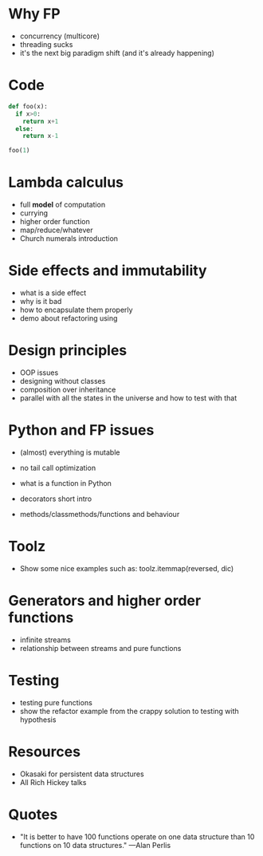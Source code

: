 * Why FP
   
  - concurrency (multicore)
  - threading sucks
  - it's the next big paradigm shift (and it's already happening)

* Code


#+begin_src python :session
def foo(x):
  if x>0:
    return x+1
  else:
    return x-1

foo(1)
#+end_src

#+RESULTS:
: 2

* Lambda calculus
   
  - full *model* of computation
  - currying
  - higher order function
  - map/reduce/whatever
  - Church numerals introduction

* Side effects and immutability

  - what is a side effect
  - why is it bad
  - how to encapsulate them properly
  - demo about refactoring using 

* Design principles

  - OOP issues
  - designing without classes
  - composition over inheritance
  - parallel with all the states in the universe and how to test with that

* Python and FP issues
   
  - (almost) everything is mutable
  - no tail call optimization

  - what is a function in Python
  - decorators short intro
  - methods/classmethods/functions and behaviour

* Toolz
   
  - Show some nice examples such as:
    toolz.itemmap(reversed, dic)

* Generators and higher order functions

  - infinite streams
  - relationship between streams and pure functions

* Testing

  - testing pure functions
  - show the refactor example from the crappy solution to testing with hypothesis

* Resources

  - Okasaki for persistent data structures
  - All Rich Hickey talks

* Quotes
  - "It is better to have 100 functions operate on one data structure than 10 functions on 10 data structures." —Alan Perlis
